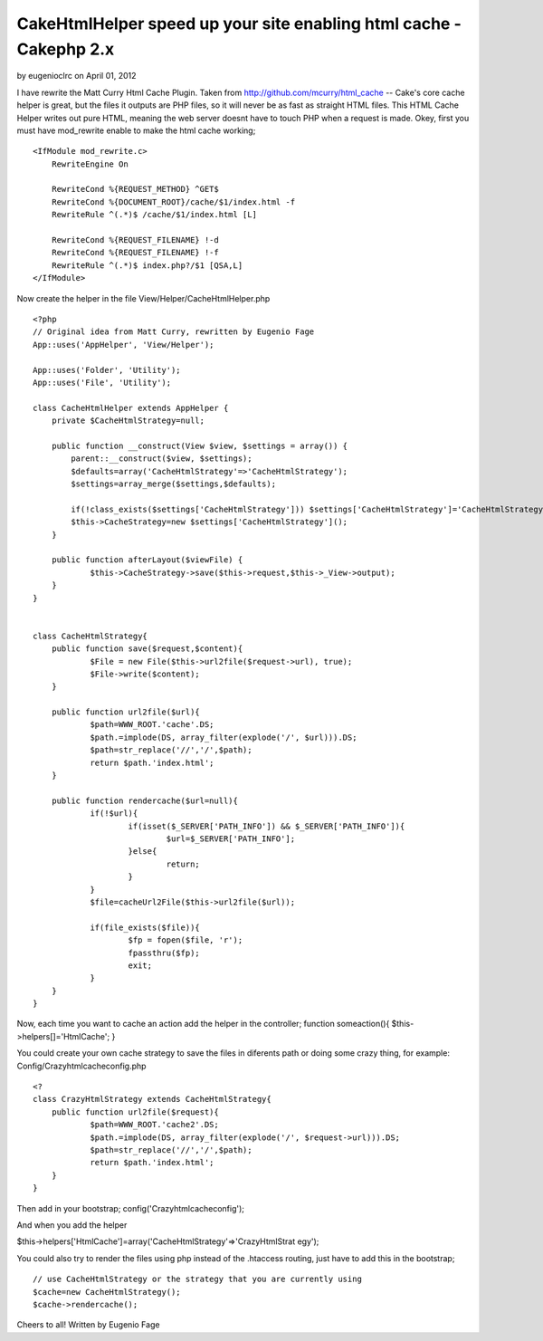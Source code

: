 CakeHtmlHelper speed up your site enabling html cache - Cakephp 2.x
===================================================================

by eugenioclrc on April 01, 2012

I have rewrite the Matt Curry Html Cache Plugin. Taken from
http://github.com/mcurry/html_cache -- Cake's core cache helper is
great, but the files it outputs are PHP files, so it will never be as
fast as straight HTML files. This HTML Cache Helper writes out pure
HTML, meaning the web server doesnt have to touch PHP when a request
is made.
Okey, first you must have mod_rewrite enable to make the html cache
working;

::

    
    <IfModule mod_rewrite.c>
        RewriteEngine On
    
        RewriteCond %{REQUEST_METHOD} ^GET$
        RewriteCond %{DOCUMENT_ROOT}/cache/$1/index.html -f
        RewriteRule ^(.*)$ /cache/$1/index.html [L]
    
        RewriteCond %{REQUEST_FILENAME} !-d
        RewriteCond %{REQUEST_FILENAME} !-f
        RewriteRule ^(.*)$ index.php?/$1 [QSA,L]
    </IfModule>

Now create the helper in the file View/Helper/CacheHtmlHelper.php

::

    
    <?php
    // Original idea from Matt Curry, rewritten by Eugenio Fage
    App::uses('AppHelper', 'View/Helper');
    
    App::uses('Folder', 'Utility');
    App::uses('File', 'Utility');
    
    class CacheHtmlHelper extends AppHelper {
    	private $CacheHtmlStrategy=null;
    	
    	public function __construct(View $view, $settings = array()) {
            parent::__construct($view, $settings);
            $defaults=array('CacheHtmlStrategy'=>'CacheHtmlStrategy');
            $settings=array_merge($settings,$defaults);
            
            if(!class_exists($settings['CacheHtmlStrategy'])) $settings['CacheHtmlStrategy']='CacheHtmlStrategy';
            $this->CacheStrategy=new $settings['CacheHtmlStrategy']();
        }
    	
    	public function afterLayout($viewFile) {
    		$this->CacheStrategy->save($this->request,$this->_View->output);
    	}
    }
    
    
    class CacheHtmlStrategy{
    	public function save($request,$content){
    		$File = new File($this->url2file($request->url), true);
    		$File->write($content);
    	}
    	
    	public function url2file($url){
    		$path=WWW_ROOT.'cache'.DS;
    		$path.=implode(DS, array_filter(explode('/', $url))).DS;
    		$path=str_replace('//','/',$path);
    		return $path.'index.html';
    	}
    	
    	public function rendercache($url=null){
    		if(!$url){
    			if(isset($_SERVER['PATH_INFO']) && $_SERVER['PATH_INFO']){
    				$url=$_SERVER['PATH_INFO'];
    			}else{
    				return;
    			}
    		}
    		$file=cacheUrl2File($this->url2file($url));
    
    		if(file_exists($file)){
    			$fp = fopen($file, 'r');
    			fpassthru($fp);
    			exit;
    		}
    	}
    }

Now, each time you want to cache an action add the helper in the
controller;
function someaction(){
$this->helpers[]='HtmlCache';
}

You could create your own cache strategy to save the files in
diferents path or doing some crazy thing, for example:
Config/Crazyhtmlcacheconfig.php

::

    
    <?
    class CrazyHtmlStrategy extends CacheHtmlStrategy{
    	public function url2file($request){
    		$path=WWW_ROOT.'cache2'.DS;
    		$path.=implode(DS, array_filter(explode('/', $request->url))).DS;
    		$path=str_replace('//','/',$path);
    		return $path.'index.html';
    	}
    }

Then add in your bootstrap;
config('Crazyhtmlcacheconfig');

And when you add the helper

$this->helpers['HtmlCache']=array('CacheHtmlStrategy'=>'CrazyHtmlStrat
egy');

You could also try to render the files using php instead of the
.htaccess routing, just have to add this in the bootstrap;

::

    
        // use CacheHtmlStrategy or the strategy that you are currently using
        $cache=new CacheHtmlStrategy();
        $cache->rendercache();


Cheers to all!
Written by Eugenio Fage

.. meta::
    :title: CakeHtmlHelper speed up your site enabling html cache - Cakephp 2.x
    :description: CakePHP Article related to helper,html,cache,Articles
    :keywords: helper,html,cache,Articles
    :copyright: Copyright 2012 eugenioclrc
    :category: articles

